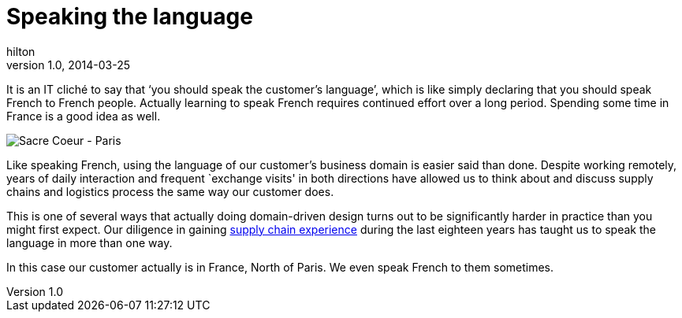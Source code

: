 = Speaking the language
hilton
v1.0, 2014-03-25
:title: Speaking the language
:tags: [collaboration,methodology]

It is an IT cliché to say that ‘you should speak the customer’s language’, which is like simply declaring that you should speak French to French people. Actually learning to speak French requires continued effort over a long period. Spending some time in France is a good idea as well.

image::../media/2014-03-25-ddd-speaking-the-language/paris-skyline.jpg[Sacre Coeur - Paris]

Like speaking French, using the language of our customer’s business
domain is easier said than done. Despite working remotely, years of
daily interaction and frequent `exchange visits' in both directions have
allowed us to think about and discuss supply chains and logistics
process the same way our customer does.

This is one of several ways that actually doing domain-driven design
turns out to be significantly harder in practice than you might first
expect. Our diligence in gaining
http://blog.lunatech.com/2014/03/11/third-party-logistics-3pl-domain-expertise[supply
chain experience] during the last eighteen years has taught us to speak
the language in more than one way.

In this case our customer actually is in France, North of Paris. We even
speak French to them sometimes.

